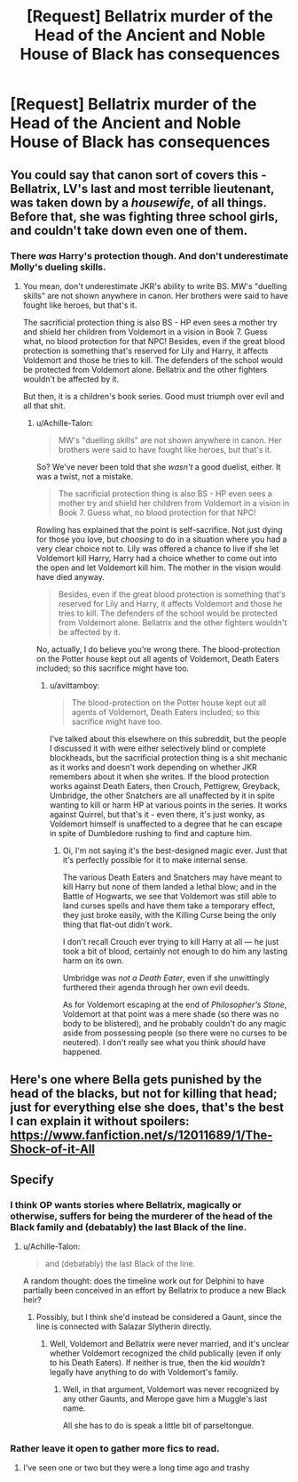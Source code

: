 #+TITLE: [Request] Bellatrix murder of the Head of the Ancient and Noble House of Black has consequences

* [Request] Bellatrix murder of the Head of the Ancient and Noble House of Black has consequences
:PROPERTIES:
:Author: UndergroundNerd
:Score: 12
:DateUnix: 1537745269.0
:DateShort: 2018-Sep-24
:FlairText: Request
:END:

** You could say that canon sort of covers this - Bellatrix, LV's last and most terrible lieutenant, was taken down by a /housewife/, of all things. Before that, she was fighting three school girls, and couldn't take down even one of them.
:PROPERTIES:
:Author: avittamboy
:Score: 5
:DateUnix: 1537797470.0
:DateShort: 2018-Sep-24
:END:

*** There /was/ Harry's protection though. And don't underestimate Molly's dueling skills.
:PROPERTIES:
:Author: Achille-Talon
:Score: 8
:DateUnix: 1537816772.0
:DateShort: 2018-Sep-24
:END:

**** You mean, don't underestimate JKR's ability to write BS. MW's "duelling skills" are not shown anywhere in canon. Her brothers were said to have fought like heroes, but that's it.

The sacrificial protection thing is also BS - HP even sees a mother try and shield her children from Voldemort in a vision in Book 7. Guess what, no blood protection for that NPC! Besides, even if the great blood protection is something that's reserved for Lily and Harry, it affects Voldemort and those he tries to kill. The defenders of the school would be protected from Voldemort alone. Bellatrix and the other fighters wouldn't be affected by it.

But then, it is a children's book series. Good must triumph over evil and all that shit.
:PROPERTIES:
:Author: avittamboy
:Score: 2
:DateUnix: 1537883951.0
:DateShort: 2018-Sep-25
:END:

***** u/Achille-Talon:
#+begin_quote
  MW's "duelling skills" are not shown anywhere in canon. Her brothers were said to have fought like heroes, but that's it.
#+end_quote

So? We've never been told that she /wasn't/ a good duelist, either. It was a twist, not a mistake.

#+begin_quote
  The sacrificial protection thing is also BS - HP even sees a mother try and shield her children from Voldemort in a vision in Book 7. Guess what, no blood protection for that NPC!
#+end_quote

Rowling has explained that the point is self-sacrifice. Not just dying for those you love, but /choosing/ to do in a situation where you had a very clear choice not to. Lily was offered a chance to live if she let Voldemort kill Harry, Harry had a choice whether to come out into the open and let Voldemort kill him. The mother in the vision would have died anyway.

#+begin_quote
  Besides, even if the great blood protection is something that's reserved for Lily and Harry, it affects Voldemort and those he tries to kill. The defenders of the school would be protected from Voldemort alone. Bellatrix and the other fighters wouldn't be affected by it.
#+end_quote

No, actually, I do believe you're wrong there. The blood-protection on the Potter house kept out all agents of Voldemort, Death Eaters included; so this sacrifice might have too.
:PROPERTIES:
:Author: Achille-Talon
:Score: 1
:DateUnix: 1537886775.0
:DateShort: 2018-Sep-25
:END:

****** u/avittamboy:
#+begin_quote
  The blood-protection on the Potter house kept out all agents of Voldemort, Death Eaters included; so this sacrifice might have too.
#+end_quote

I've talked about this elsewhere on this subreddit, but the people I discussed it with were either selectively blind or complete blockheads, but the sacrificial protection thing is a shit mechanic as it works and doesn't work depending on whether JKR remembers about it when she writes. If the blood protection works against Death Eaters, then Crouch, Pettigrew, Greyback, Umbridge, the other Snatchers are all unaffected by it in spite wanting to kill or harm HP at various points in the series. It works against Quirrel, but that's it - even there, it's just wonky, as Voldemort himself is unaffected to a degree that he can escape in spite of Dumbledore rushing to find and capture him.
:PROPERTIES:
:Author: avittamboy
:Score: 1
:DateUnix: 1537887693.0
:DateShort: 2018-Sep-25
:END:

******* Oi, I'm not saying it's the best-designed magic ever. Just that it's perfectly possible for it to make internal sense.

The various Death Eaters and Snatchers may have meant to kill Harry but none of them landed a lethal blow; and in the Battle of Hogwarts, we see that Voldemort was still able to land curses spells and have them take a temporary effect, they just broke easily, with the Killing Curse being the only thing that flat-out didn't work.

I don't recall Crouch ever trying to kill Harry at all --- he just took a bit of blood, certainly not enough to do him any lasting harm on its own.

Umbridge was /not a Death Eater/, even if she unwittingly furthered their agenda through her own evil deeds.

As for Voldemort escaping at the end of /Philosopher's Stone/, Voldemort at that point was a mere shade (so there was no body to be blistered), and he probably couldn't do any magic aside from possessing people (so there were no curses to be neutered). I don't really see what you think /should/ have happened.
:PROPERTIES:
:Author: Achille-Talon
:Score: 0
:DateUnix: 1537896700.0
:DateShort: 2018-Sep-25
:END:


** Here's one where Bella gets punished by the head of the blacks, but not for killing that head; just for everything else she does, that's the best I can explain it without spoilers: [[https://www.fanfiction.net/s/12011689/1/The-Shock-of-it-All]]
:PROPERTIES:
:Author: Sefera17
:Score: 2
:DateUnix: 1537807170.0
:DateShort: 2018-Sep-24
:END:


** Specify
:PROPERTIES:
:Author: ilikesmokingmid
:Score: 0
:DateUnix: 1537749555.0
:DateShort: 2018-Sep-24
:END:

*** I think OP wants stories where Bellatrix, magically or otherwise, suffers for being the murderer of the head of the Black family and (debatably) the last Black of the line.
:PROPERTIES:
:Author: RisingSunsets
:Score: 12
:DateUnix: 1537750683.0
:DateShort: 2018-Sep-24
:END:

**** u/Achille-Talon:
#+begin_quote
  and (debatably) the last Black of the line.
#+end_quote

A random thought: does the timeline work out for Delphini to have partially been conceived in an effort by Bellatrix to produce a new Black heir?
:PROPERTIES:
:Author: Achille-Talon
:Score: 3
:DateUnix: 1537816846.0
:DateShort: 2018-Sep-24
:END:

***** Possibly, but I think she'd instead be considered a Gaunt, since the line is connected with Salazar Slytherin directly.
:PROPERTIES:
:Author: RisingSunsets
:Score: 1
:DateUnix: 1537843463.0
:DateShort: 2018-Sep-25
:END:

****** Well, Voldemort and Bellatrix were never married, and it's unclear whether Voldemort recognized the child publically (even if only to his Death Eaters). If neither is true, then the kid /wouldn't/ legally have anything to do with Voldemort's family.
:PROPERTIES:
:Author: Achille-Talon
:Score: 1
:DateUnix: 1537869726.0
:DateShort: 2018-Sep-25
:END:

******* Well, in that argument, Voldemort was never recognized by any other Gaunts, and Merope gave him a Muggle's last name.

All she has to do is speak a little bit of parseltongue.
:PROPERTIES:
:Author: RisingSunsets
:Score: 1
:DateUnix: 1537880901.0
:DateShort: 2018-Sep-25
:END:


*** Rather leave it open to gather more fics to read.
:PROPERTIES:
:Author: UndergroundNerd
:Score: 2
:DateUnix: 1537749634.0
:DateShort: 2018-Sep-24
:END:

**** I've seen one or two but they were a long time ago and trashy
:PROPERTIES:
:Author: ilikesmokingmid
:Score: -1
:DateUnix: 1537760274.0
:DateShort: 2018-Sep-24
:END:
